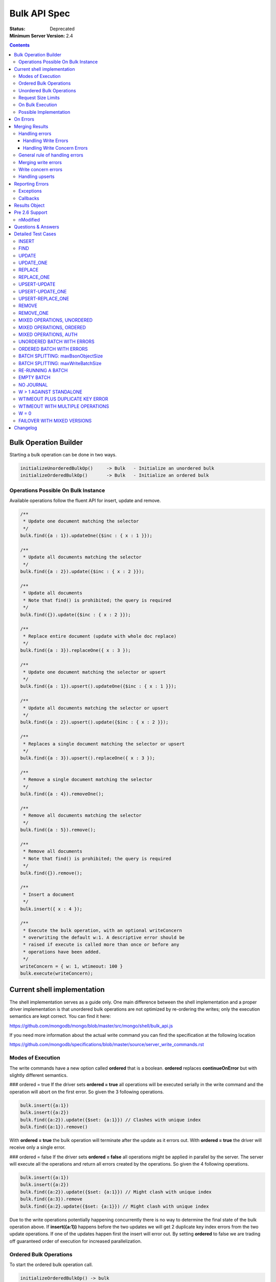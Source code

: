 =============
Bulk API Spec
=============

:Status: Deprecated
:Minimum Server Version: 2.4

.. contents::

Bulk Operation Builder
======================

Starting a bulk operation can be done in two ways.

.. code:: javascript

    initializeUnorderedBulkOp()     -> Bulk   - Initialize an unordered bulk
    initializeOrderedBulkOp()       -> Bulk   - Initialize an ordered bulk

Operations Possible On Bulk Instance
------------------------------------
Available operations follow the fluent API for insert, update and
remove.

.. code:: javascript

    /**
     * Update one document matching the selector
     */
    bulk.find({a : 1}).updateOne({$inc : { x : 1 }});

    /**
     * Update all documents matching the selector
     */
    bulk.find({a : 2}).update({$inc : { x : 2 }});

    /**
     * Update all documents
     * Note that find() is prohibited; the query is required
     */
    bulk.find({}).update({$inc : { x : 2 }});

    /**
     * Replace entire document (update with whole doc replace)
     */
    bulk.find({a : 3}).replaceOne({ x : 3 });

    /**
     * Update one document matching the selector or upsert
     */
    bulk.find({a : 1}).upsert().updateOne({$inc : { x : 1 }});

    /**
     * Update all documents matching the selector or upsert
     */
    bulk.find({a : 2}).upsert().update({$inc : { x : 2 }});

    /**
     * Replaces a single document matching the selector or upsert
     */
    bulk.find({a : 3}).upsert().replaceOne({ x : 3 });

    /**
     * Remove a single document matching the selector
     */
    bulk.find({a : 4}).removeOne();

    /**
     * Remove all documents matching the selector
     */
    bulk.find({a : 5}).remove();

    /**
     * Remove all documents
     * Note that find() is prohibited; the query is required
     */
    bulk.find({}).remove();

    /**
     * Insert a document
     */
    bulk.insert({ x : 4 });

    /**
     * Execute the bulk operation, with an optional writeConcern
     * overwriting the default w:1. A descriptive error should be
     * raised if execute is called more than once or before any
     * operations have been added.
     */
    writeConcern = { w: 1, wtimeout: 100 }
    bulk.execute(writeConcern);

Current shell implementation
============================
The shell implementation serves as a guide only. One main difference between the shell implementation and a proper driver implementation 
is that unordered bulk operations are not optimized by re-ordering the writes; only the execution semantics are kept correct. 
You can find it here:

https://github.com/mongodb/mongo/blob/master/src/mongo/shell/bulk_api.js

If you need more information about the actual write command you can find the specification at the following location

https://github.com/mongodb/specifications/blob/master/source/server_write_commands.rst

Modes of Execution
------------------
The write commands have a new option called **ordered** that is a boolean. **ordered** replaces **continueOnError** but with slightly different semantics.

### ordered = true
If the driver sets **ordered = true** all operations will be executed serially in the write command and the operation will abort on the first error. So given the 3 following operations.

.. code:: javascript

    bulk.insert({a:1})
    bulk.insert({a:2})
    bulk.find({a:2}).update({$set: {a:1}}) // Clashes with unique index
    bulk.find({a:1}).remove()

With **ordered = true** the bulk operation will terminate after the update as it errors out. With **ordered = true** the driver will receive only a single error.

### ordered = false
If the driver sets **ordered = false** all operations might be applied in parallel by the server. The server will execute all the operations and return all errors created by the operations. So given the 4 following operations.

.. code:: javascript

    bulk.insert({a:1})
    bulk.insert({a:2})
    bulk.find({a:2}).update({$set: {a:1}}) // Might clash with unique index
    bulk.find({a:3}).remove
    bulk.find({a:2}.update({$set: {a:1}}) // Might clash with unique index

Due to the write operations potentially happening concurrently there is no way to determine the final state of the bulk operation above. If **insert({a:1})** happens before the two updates we will get 2 duplicate key index errors from the two update operations. If one of the updates happen first the insert will error out. By setting **ordered** to false we are trading off guaranteed order of execution for increased parallelization.

Ordered Bulk Operations
-----------------------

To start the ordered bulk operation call.

.. code:: javascript

    initializeOrderedBulkOp() -> bulk

The ordered bulk operation guarantees the order of writes for a mixed set of operations. This means the driver needs to ensure that all operations are performed in the order they were added.

Consider the following set of operations:

.. code:: javascript

    var bulk = db.c.initializeOrderedBulkOp()
    bulk.insert({a : 1})
    bulk.insert({a : 2})
    bulk.insert({a : 3})
    bulk.find({a : 2}).upsert().updateOne({$set : { a : 4 }});
    bulk.find({a : 1}).removeOne();
    bulk.insert({a : 5})
    bulk.execute({w : 1})

This will generate the following sequence of writes to the server.

1. Insert write command
2. Update write command
3. Remove write command
4. Insert write command

One thing to note is that if a write command goes over the maximum number of documents or maxBSONMessageSize for an individual write command it needs to be split into multiple as for unordered bulks.

.. NOTE::
  **ContinueOnError** Ordered operations are synonymous with
  continueOnError = false. There is no way to specify a different
  value for continueOnError.

Unordered Bulk Operations
-------------------------

To start the unordered bulk operation call:

.. code:: javascript

    initializeUnorderedBulkOp() -> bulk

The unordered bulk operation does not guarantee order of execution of any added write operations. If you have the following code.

.. code:: javascript

    var bulk = db.c.initializeUnorderedBulkOp()
    bulk.insert({_id : 1})
    bulk.find({_id : 2}).updateOne({$inc : { x : 1 }});
    bulk.find({_id : 3}).removeOne();
    bulk.insert({_id : 4})
    bulk.find({_id : 5}).updateOne({$inc : { x : 1 }});
    bulk.find({_id : 6}).removeOne();
    bulk.execute({w:1})

Internally the driver will execute 3 write commands. One each for the inserts, updates and removes. It's important to note that the write commands could be executed in any order.

.. NOTE::
  **ContinueOnError** Unordered operations are synonymous with
  continueOnError = true. There is no way to specify a different
  value for continueOnError.


Request Size Limits
-------------------

Supporting unlimited batch sizes poses two problems - the BSONObj internal size limit is 16 MiB + small overhead (for commands), and a small write operation may have a much larger response.  In order to ensure a batch can be correctly processed, two limits must be respected.

Both of these limits can be found using hello or legacy hello:

* ``maxBsonObjectSize`` : currently 16 MiB, this is the maximum size of writes (excepting command overhead)
  that should be sent to the server.  Documents to be inserted, query documents for updates and 
  deletes, and update expression documents must be <= this size.

  Batches containing more than one insert, update, or delete must be less than ``maxBsonObjectSize``.
  Note that this means a single-item batch can exceed ``maxBsonObjectSize``.  The additional overhead of
  the command itself is guaranteed not to trigger an error from the server, except in the case of 
  `SERVER-12305 <https://jira.mongodb.org/browse/SERVER-12305>`_.

* ``maxWriteBatchSize`` : currently 100,000 (as of MongoDB 3.6 via `SERVER-13061 <https://jira.mongodb.org/browse/SERVER-13061>), this is the maximum number of inserts, updates, or deletes that 
  can be included in a write batch.  If more than this number of writes are included, the server cannot
  guarantee space in the response document to reply to the batch. 

If the batch is too large in size or bytes, the command may fail. The bulk API should ensure that this does not happen by splitting a batch into multiple batches of the same type if any of the limits are hit.


On Bulk Execution
-----------------

A descriptive error should be raised if ``execute`` is called more than once.

A descriptive error should be raise if ``execute`` is called before any operations have been added.


Possible Implementation
-----------------------

One possible solution for serialization of bulk operations is to serialize some preamble and then to incrementally serialize and append each document to the collected message. The command wrapper has the array argument last so that the programmer can append to it. As you incrementally serialize, first check the collected size plus the incremental size.

If it is less than maxBsonObjectSize (incorporate additional headroom for your implementation), you can safely append and the message will be accepted by the server. If it exceeds maxBsonObjectSize, you should "finish" (without appending, updating the BSON array and document sizes) and execute the collected message. A new write command message will be serialized.

The un-appended incremental serialization from before will be appended on the new message. Continue incremental serialization, appending, and execution as above until the bulk operation is completed. Your implementation may need additional headroom for whatever is not already in the preamble, e.g., write concern, finish bytes, etc.

There are two maximum write command sizes a driver needs to take into account. The first one is **maxBsonObjectSize** that defines the maximum size of a single write command. The current tolerance is **maxBsonObjectSize** + 16K. If the driver sends a message that overflows this tolerance the server will respond with an error. 

The second value is the **maxWriteBatchSize** value which specifies the maximum number of operations allowed in a single write command. In 2.6 this is currently set to **1000** operations. If the driver sends a write command with more than **maxWriteBatchSize** operations in it, the server will error out.

To avoid these errors the driver needs to split write commands if they overflow the two cases into one or more new write commands.

On Errors
=========

It's important to understand the way the processing of commands happens on the server to understand the possible error scenarios. Let's look at the processing pipeline.

Validate BSON/Auth -> Write Operations -> Apply Write Concern

The first step will abort the operation completely with no changes applied to Mongo. An error at this stage will be top level an will mean no attempt was made to process the command. This also uniquely sets **ok** to **0**.

.. code:: javascript

  {
    "ok" : 0,
    "code" : 13,
    "errmsg": "Authentication error"
  }

If the first step passes with no errors there might be a command level error such as a duplicate key error. This is a write error and will return an error results containing the **writeErrors** field.

.. code:: javascript

  {
    "ok" : 1,
    "n" : 0,
    "writeErrors" : [
      {
        "index" : 0,
        "code" : 11000,
        "errmsg" : "DuplicateKey insertDocument :: caused by :: 11000 E11000 duplicate key error index: test.test.$a_1  dup key: { : 1 }"
      }
    ],
  }

In the case of an **ordered** bulk operation you'll only ever get a single write error as the execution of the command will stop at the first error. In an **unordered** bulk operation you might have more than one.

The last step of applying the write concern can also cause an error. Given a write concern **{w:5, wtimeout:1000}** where there is only 3 servers in the replicaset, the write concern can never be fulfilled and will return an error. An example server response might be:

.. code:: javascript

  {
    "ok" : 1,
    "n" : 1,
    "writeConcernError" : {
      "code" : 64,
      "errmsg" : "...."
    }
  }

Notice how write concern is just a single error for the whole command. Getting a writeConcernError does not mean the items were not applied, it means the write concern could not be fulfilled. In the example above **n** is still **1**.

It's fair to consider the server response field **writeErrors** to be hard errors while **writeConcernError** is a soft error.

Merging Results
===============

Handling errors
---------------
Handling the merging of errors is most easily expressed with some examples.

Handling Write Errors
~~~~~~~~~~~~~~~~~~~~~

Consider the following following bulk write operation:

.. code:: javascript

  collection.ensureIndex({a:1}, {unique:true})
  var bulk = collection.initializeOrderedBulkOp()
  bulk.insert({a:1})
  bulk.insert({a:2})
  bulk.find({a:2}).upsert().update({$set:{a:1}})
  bulk.insert({a:3})
  bulk.execute()

This operation will only execute the three first operations (the first two inserts and an upsert)
before stopping due to a duplicate key error. The merged result would look something like this:

.. code:: javascript

  {
    "nInserted" : 2,
    "nUpserted" : 0,
    "nMatched" : 0,
    "nModified" : 0,
    "nRemoved" : 1,
    "upserted" : [ ]
    "writeErrors" : [
      {
        "index" : 2,
        "code" : 11000,
        "errmsg" : "DuplicateKey insertDocument :: caused by :: 11000 E11000 duplicate key error index: test.test.$a_1  dup key: { : 1 }"
      }
    ]
    "writeConcernErrors": []
  }

In this situation the client should throw a single error and stop processing.

Handling Write Concern Errors
~~~~~~~~~~~~~~~~~~~~~~~~~~~~~

Write concern is applied after the server side execution of the write operations.

This means that replication failure or other forms of writeConcernErrors should not affect the execution of the batch
but simply serve as an indication that the write concern has not been met.

If there is no write concern error the bulk result's "writeConcernErrors" array is empty.

When the bulk operation is implemented using legacy opcodes, no server error
code is available. The server's getlasterror response is like:

.. code:: javascript

  {
    "ok" : 1,
    "wtimeout": true,
    "err": "timeout"
  }

In this case the driver must construct a writeConcernErrors array containing one error document with code 64,
and the "err" field from the getlasterror response as the errmsg.

An example with "w: 5" and fewer than 5 replicas:

.. code:: javascript

  var bulk = collection.initializeOrderedBulkOp()
  bulk.insert({a:1})
  bulk.execute({w:5, wtimeout:1})

The expected result from these operations are.

.. code:: javascript

  {
    "nInserted" : 1,
    "nUpserted" : 0,
    "nMatched" : 0,
    "nModified" : 0,
    "nRemoved" : 0,
    "upserted" : [ ]
    "writeErrors" : [ ],
    "writeConcernErrors": [{
      "code": 64,
      "waiting for replication timed out",
    }]
  }

.. note:: The example output is from MongoDB 2.6. In MongoDB 2.4 the driver supplies the error code 64, and the error message is "timeout". Starting in MongoDB 3.0, the writeConcernError code is 100 and the message is "Not enough data-bearing nodes".

General rule of handling errors
-------------------------------

1. A top level error means the whole command failed and should cause a command failure error.
2. For unordered bulk operations all write Errors should be rewritten and merged together.
3. For ordered bulk operations the returned write Error should be rewritten and returned.
4. Write Concern errors should not halt the processing of **ordered** bulk operations.

Merging write errors
--------------------

A bulk operation might involve multiple write commands.  Each write command could potentially return write errors and/or a write concern error. Each error in the **writeErrors** array contains an index pointing to the original document position in the write command document that caused it.

Consider the following bulk operation

.. code:: javascript

    collection.ensureIndex({a:1}, {unique:true})
    var bulk = db.c.initializeOrderedBulkOp()
    bulk.insert({a:1})
    bulk.insert({a:2})
    bulk.find({a:2}).updateOne({$set : { a : 1 }});
    bulk.find({a:4}).removeOne();
    bulk.execute({w:1})

The operation

.. code:: javascript

    bulk.find({a:2}).updateOne({$set : { a : 1 }});

causes an error

.. code:: javascript

  {
    "ok" : 1,
    "nModified" : 0,
    "n" : 0,
    "writeErrors" : [
      {
        "index" : 0,
        "code" : 11000,
        "errmsg" : "DuplicateKey insertDocument :: caused by :: 11000 E11000 duplicate key error index: test.test.$a_1  dup key: { : 1 }"
      }
    ]
  }

In the returned result, the **index** variable of the error points to document **0** from the update where it failed during execution. However in the original chain of operations the **update** operation is the third (**index 2**). To correctly correlate the errors to the user-provided order we need to rewrite the error to point to the correct index so the user can identify what document caused the error. So in this the error aspect of the final result will look like.

.. code:: javascript

  {
    "ok" : 1,
    "nModified" : 0,
    "n" : 2,
    "writeErrors" : [
      {
        "index" : 2,
        "code" : 11000,
        "errmsg" : "DuplicateKey insertDocument :: caused by :: 11000 E11000 duplicate key error index: test.test.$a_1  dup key: { : 1 }"
      }
    ]
  }

Notice the **index: 2** correctly pointing to the original document.

To correctly handle the merging the driver needs to keep track of the original indexes and how they map to the errors returned by the write commands. There might be a need to keep an index in memory to be able to correctly handle the mapping.

Write concern errors
--------------------

Each writeConcernError document received from a server operation (either a write command or legacy write) is appended to the bulk result's "writeConcernErrors" array:

.. code:: javascript

    var bulk = db.c.initializeOrderedBulkOp()
    bulk.insert({a:1})
    bulk.insert({a:2})
    bulk.find({a:1}).remove()
    bulk.execute({w:5, wtimeout:100})

The outcome on MongoDB 2.6 with fewer than 5 replicas is similar to:

.. code:: javascript

  {
    "nInserted" : 2,
    "nUpserted" : 0,
    "nMatched" : 0,
    "nModified" : 0,
    "nRemoved" : 1,
    "upserted" : [ ]
    "writeErrors" : [ ],
    "writeConcernErrors": [{
      "code": 64,
      "waiting for replication timed out",
    }, {
      "code": 64,
      "waiting for replication timed out",
    }]
  }

If there is no write concern error the bulk result's "writeConcernErrors" array is empty.

.. note:: Previous versions of this spec were ambiguous about reporting writeConcernErrors. Some clients include a singular field "writeConcernError" in bulk results; the singular form is now deprecated and an array called "writeConcernErrors" is required.

Handling upserts
----------------

When performing updates with upsert true the write command might return an upserted field. If it's a single document update command that causes an upsert it will look like.

.. code:: javascript
    
    {
        ok: 1
      , nModified: 0
      , n: 1      
      , upserted: {index:0, _id:ObjectId(".....")}
    }

On the other hand if we are upserting a series of documents the **upserted**  field will contain an array of the results. Given an update command that causes 2 upserts the result will look like.

.. code:: javascript

    {
        ok: 1
      , nModified: 0
      , n: 2
      , upserted: [
          {index:0, _id:ObjectId(".....")}
        , {index:1, _id:ObjectId(".....")}
      ]
    }

As in the case of errors the driver needs to rewrite the indexes for the upserted values to merge the results together into the final result so they reflect the initial order of the updates in the user specified batch.

Reporting Errors
================

Exceptions
----------

Depending on the language and platform there are different semantics on how to raise errors. For languages that usually raise exceptions it's recommended that an exception be raised when an ordered bulk operation fails.

Given the following scenario

.. code:: javascript

  collection.ensureIndex({a:1}, {unique:true})
  var bulk = collection.initializeOrderedBulkOp()
  bulk.insert({a:1})
  bulk.insert({a:1})
  bulk.execute({w:5, wtimeout:1})

In languages where the rule is to report errors by throwing an exception the duplicate insert should cause an exception to be raised when execute is called.

In the case of an unordered bulk operation the exception should be raised after the bulk has finished executing. It's important to differentiate between a **write** error and **write concern** error if exceptions are used to differentiate between the **hard** error of a write error and the **soft** error caused by a write concern error.

Callbacks
---------

Callback based languages or platform should return a results object containing the aggregated state of the bulk operations. Some platforms like Node.js supports callbacks with the format **function(err, object)**. In this case the result object should be returned as the err field if it contains any errors, only returning in the object field if no write or write concern errors happened.

Results Object
==============

The shell and **Node.js** implements the result as a custom object wrapping the results. This is to simplify the access to the internal state of the merged results. It serves mostly as an example as different languages might implement the results differently depending on their chosen error mechanism. F.ex it might make sense to throw an exception if the command fails at the authentication stage versus a duplicate key error on one of the operations in a bulk operation.

It keeps track of several aggregated values

========= =============================================================
field     description
========= =============================================================
nInserted Number of inserted documents
nUpserted Number of upserted documents
nMatched  Number of documents matched for update
nModified Number of documents actually changed by update
nRemoved  Number of documents removed
========= =============================================================

nMatched is equivalent to the "n" field in the getLastError response after a legacy update. nModified is quite different from "n". nModified is incremented only when an update operation actually changes a document.

For example, if a document has `x: 1` and we update it with `{$set: {x: 1}}`, nModified is not incremented for that document.

The WriteError's are wrapped in their own wrapper that also contains the operation that caused the error to happen. Similarly the WriteConcernError is a simple wrapper around the result to ensure it's read only.

A client may optionally provide a method to merge writeConcernErrors into one, analogous to how mongos does.

.. code:: javascript

  var WRITE_CONCERN_ERROR = 64;

  /**
   * Wraps the error
   */
  var WriteError = function(err) {
    if(!(this instanceof WriteError)) return new WriteError(err);

    // Define properties
    defineReadOnlyProperty(this, "code", err.code);
    defineReadOnlyProperty(this, "index", err.index);
    defineReadOnlyProperty(this, "errmsg", err.errmsg);

    //
    // Define access methods
    this.getOperation = function() {
      return err.op;
    }
  }

  /**
   * Wraps a write concern error
   */
  var WriteConcernError = function(err) {
    if(!(this instanceof WriteConcernError)) return new WriteConcernError(err);

    // Define properties
    defineReadOnlyProperty(this, "code", err.code);
    defineReadOnlyProperty(this, "errmsg", err.errmsg);
  }

  /**
   * Wraps the result for the commands
   */
  var BulkWriteResult = function(bulkResult) {
    // Define properties
    defineReadOnlyProperty(this, "ok", bulkResult.ok);
    defineReadOnlyProperty(this, "nInserted", bulkResult.nInserted);
    defineReadOnlyProperty(this, "nUpserted", bulkResult.nUpserted);
    defineReadOnlyProperty(this, "nMatched", bulkResult.nMatched);
    defineReadOnlyProperty(this, "nModified", bulkResult.nModified);
    defineReadOnlyProperty(this, "nRemoved", bulkResult.nRemoved);

    //
    // Define access methods
    this.getUpsertedIds = function() {
      return bulkResult.upserted;
    }

    this.getUpsertedIdAt = function(index) {
      return bulkResult.upserted[index];
    }

    this.getRawResponse = function() {
      return bulkResult;
    }

    this.hasWriteErrors = function() {
      return bulkResult.writeErrors.length > 0;
    }

    this.getWriteErrorCount = function() {
      return bulkResult.writeErrors.length;
    }

    this.getWriteErrorAt = function(index) {
      if(index < bulkResult.writeErrors.length) {
        return bulkResult.writeErrors[index];
      }
      return null;
    }

    this.hasWriteConcernError = function() {
      return bulkResult.writeConcernErrors.length > 0;
    }

    //
    // Determine if we have any errors
    this.hasErrors = function() {
      return this.hasWriteErrors() || this.hasWriteConcernError();
    }

    //
    // Get all errors
    this.getWriteErrors = function() {
      return bulkResult.writeErrors;
    }

    this.getWriteConcernError = function() {
      if(bulkResult.writeConcernErrors.length == 0) {
        return null;
      } else if(bulkResult.writeConcernErrors.length == 1) {
        // Return the error
        bulkResult.writeConcernErrors[0];
      } else {

        // Combine the errors
        var errmsg = "";
        for(var i = 0; i < bulkResult.writeConcernErrors.length; i++) {
          var err = bulkResult.writeConcernErrors[i];
          if (i != 0) {
            errmsg = errmsg + " and ";
          }

          errmsg = errmsg + '"' + err.errmsg + '"';
        }

        return new WriteConcernError({ errmsg : errmsg, code : WRITE_CONCERN_ERROR });
      }
    }

    this.isOK = function() {
      return bulkResult.ok == 1;
    }
  }

Pre 2.6 Support
===============

The batch API is required to work with pre **2.6**. This means detecting in the driver if the server supports the new write commands and downgrading to existing **OP_INSERT/OP_UPDATE/OP_REMOVE** if it does not.

Legacy servers don't report nModified for updates, and it is impossible for the driver to simulate it: nModified must be equal to the number of documents that are actually different after an update, but legacy servers only report the number of documents matched. The driver must therefore set the result's nModified field to null, or omit the field, when it executes a bulk operation against a legacy server. In static languages where nModified is an integer-type property on bulk results, an exception must be thrown if a user accesses the nModified property after executing a bulk operation on a legacy server.

One important aspect to keep in mind is that the existing **bulk** insert operation cannot be used as you need to retrieve the **getLastError** results for each individual operation. Thus the driver must execute inserts one by one.

Another important aspect to keep in mind is that a replication error can be signaled several ways by the **getLastError** result. The following error codes for the field code are an indicator of a replication error.

========= =============================================================
Code      Description
========= =============================================================
50        Operation exceeded time limit.
13475     Operation exceeded time limit.
16986     Operation exceeded time limit.
16712     Operation exceeded time limit.
========= =============================================================

Thee are also some some errors only detectable by inspecting the **errmsg** field.

====================  =============================================================
ErrMsg                Description
====================  =============================================================
exceeded time limit   Operation exceeded time limit.
execution terminated  Operation exceeded time limit.
====================  =============================================================

If an error does not return a code the driver can set the returned value to **8** (unknown error).  A BSON serializing error should be marked with **22** (illegal BSON).

There are some codes that don't match up between the **2.6** and existing servers. The suggestion is to not attempt to rewrite these errors as it will make the code very brittle. Some slight differences in error codes
and error messages between the write commands and the legacy operations are acceptable.

nModified
---------

The 2.6 server includes "nModified" in its response to an "update" command. The server increments nModified only when an "update" command has actually changed a document.
For example, if a document already has `x: 1` and you update it with `{$set: {x: 1}}`,
nModified is not incremented.
nModified is impossible to simulate with OP_UPDATE, which returns only "n",
the number of matched documents.

**Legacy writes**: The result of a bulk operation that uses legacy opcodes must set
nModified to NULL, or omit the field.
If your language is constrained such that you must include the field,
then user code should get an exception when accessing the field if you're talking to a legacy server.

**Mixed-version sharded cluster**:
When a client executes an "update" command on a 2.6 mongos,
and mongos executes it against some 2.4 mongods,
mongos omits nModified from the response, or sets nModified to NULL.
(We don't yet know which: `SERVER-13001`_)
If the client does a series of "update" commands within the same bulk operation against the same mongos,
some responses could include nModified and some won't,
depending on which mongods the mongos sent the operation to.
The driver algorithm for merging results, when using write commands, in pseudocode:

.. code:: javascript

    full_result = {
        "writeErrors": [],
        "writeConcernErrors": [],
        "nInserted": 0,
        "nUpserted": 0,
        "nMatched": 0,
        "nModified": 0,
        "nRemoved": 0,
        "upserted": [],
    }

::

    for each server response in all bulk operations' responses:
        if the operation is an update:
            if the response has a non-NULL nModified:
                if full_result has a non-NULL nModified:
                    full_result['nModified'] += response['nModified']
            else:
                # If any call does not return nModified we can't report
                # a valid final count so omit the field completely.
                remove nModified from full_result, or set to NULL

.. _SERVER-13001: https://jira.mongodb.org/browse/SERVER-13001

Questions & Answers
===================
**Question:** I'm writing my own driver should I support legacy downgrading.
**Answer:** Legacy downgrading is explained to help people support pre 2.6 servers but is not mandated for anything but the official drivers.

**Answer:** Changes where made to GLE in 2.6 that makes the error reporting more consistent. Downgrading will only correctly work against 2.4.X or earlier.

**Question:** My downgrading code breaks with 2.6

**Answer:** Changes where made to GLE in 2.6 that makes the error reporting more consistent. Downgrading will only correctly work against 2.4.X or earlier.

**Question:** Will there be any way for a user to set the number of wire operations a bulk operation will take (for debugging purposes).

**Answer:** No.

**Question:** Will there be support for .explain() with the bulk
interface?

**Answer:** Not for 2.6. It may be added with a later release along with
server support for mixed operations in a single bulk command

**Question:** The definition for unordered introduces indeterminism to the operation.
For example, what is the state of the collection after:

.. code:: javascript

    var bulk = db.c.initializeBulkOp()
    bulk.insert({_id : 1, x : 1})
    bulk.find({_id : 1}).updateOne({$inc : { x : 1 }});
    bulk.find({_id : 1}).removeOne();
    bulk.execute({w:1})

You could end up with either {_id : 1, x : 1}, {_id : 1, x : 2}, or no document at all,
depending on the order that the operations are performed in.

**Answer:** This is by design and definition. If the order matters then don't use an unordered bulk operation. No order will be defined or respected in an unordered operation.

**Question:** What should the driver do when an **ordered** bulk command is split into multiple write commands and an error happens?

**Answer:** If it's an **ordered** bulk command that is split into multiple write commands the driver should not send any remaining write commands after encountering the first error.

**Question:** What should the driver do when an **unordered** bulk command is split into multiple write commands and an error happens?

**Answer:** It's important to note that if the command is an **unordered** bulk command and it's split into multiple write command it should continue processing all the write commands even if there are errors.

**Question:** Does the driver need to merge errors from split write commands?

**Answer:** Yes

**Question:** Is find() with no argument allowed?

**Answer:** No, a selector is required for find() in the Bulk API.

**Question:** Is find({}) with an empty selector allowed?

**Answer:** Yes, updating or removing all documents using find({}) is allowed.

**Question:** My unordered bulk operation got split into multiple batches that all reported a write concern error. Should I report all of the write concern errors ?

**Answer:** Yes, combined into an array called "writeConcernErrors".

Detailed Test Cases
===================

These Test cases in this section serve the purpose of helping you validate the correctness of your **Bulk API** implementation.

INSERT
------

Test Case 1:
    Dynamic languages: raise error if wrong arg type
        initializeUnorderedBulkOp().insert('foo') throws a reasonable error
        
        initializeUnorderedBulkOp().insert([{}, {}]) throws a reasonable error: we can’t do a bulk insert with an array
        
        Same for initializeOrderedBulkOp().

Test Case 2:
    Insert not allowed with find({}):
        initializeUnorderedBulkOp().find({}).insert({}) is a type error.
        
        Same for initializeOrderedBulkOp().    

Test Case 3: *Removed*

Test Case 4:
    Inserting a document succeeds and returns 'nInserted’ of 1:
        Empty collection.

        .. code:: javascript

            batch = initializeUnorderedBulkOp()
            batch.insert({_id: 1})
            batch.execute() == {
                "writeErrors" : [ ],
                "writeConcernErrors" : [ ],
                "nInserted" : 1,
                "nUpserted" : 0,
                "nMatched" : 0,
                "nModified" : 0,
                "nRemoved" : 0,
                "upserted" : [ ]
            }

        Collection contains only {_id: 1}.
        
        Same for initializeOrderedBulkOp().

Test Case 5:
    The driver generates _id client-side for inserted documents:
        Empty collection.

        .. code:: javascript

            batch = initializeUnorderedBulkOp()
            batch.insert({})
            batch.execute() == {
                "writeErrors" : [ ],
                "writeConcernErrors" : [ ],
                "nInserted" : 1,
                "nUpserted" : 0,
                "nMatched" : 0,
                "nModified" : 0,
                "nRemoved" : 0,
                "upserted" : [ ]
            }

            _id = collection.findOne()._id
            // pid = bytes 7 and 8 (counting from zero) of _id, as big-endian unsigned short
            pid == my PID

        Alternatively, just watch the server log or mongosniff and manually verify the _id was sent to the server.

        Same for initializeOrderedBulkOp().

Test Case 6:
    Insert doesn’t accept an array of documents:
        initializeUnorderedBulkOp().insert([{}, {}]) throws

        Same for initializeOrderedBulkOp().  

FIND
----

Test Case 1:
    Dynamic languages: find() with no args is prohibited:
        .. code:: javascript

            batch = initializeUnorderedBulkOp()
            batch.find() raises error immediately

        Same for initializeOrderedBulkOp().

UPDATE
------

Test Case 1:
    Dynamic languages: raise error if wrong arg type
        .. code:: javascript

            initializeUnorderedBulkOp().find({}).update('foo') throws a reasonable error

        Same for initializeOrderedBulkOp().

Test Case 2:
    Dynamic languages: Update requires find() first:
        .. code:: javascript

            initializeUnorderedBulkOp().update({$set: {x: 1}}) is a type error

        Same for initializeOrderedBulkOp().

Test Case 3:
    Key validation, all top-level keys must be $-operators:
        These throw errors, even without calling execute():

        .. code:: javascript

            initializeUnorderedBulkOp().find({}).update({key: 1})
            initializeUnorderedBulkOp().find({}).update({key: 1, $key: 1})

        Same for initializeOrderedBulkOp().

Test Case 4:
    update() updates all matching documents, and reports nMatched correctly:
        Collection has {key: 1}, {key: 2}.

        .. code:: javascript

            batch = initializeUnorderedBulkOp()
            batch.find({}).update({$set: {x: 3}})
            batch.execute() == {
                "writeErrors" : [ ],
                "writeConcernErrors" : [ ],
                "nInserted" : 0,
                "nUpserted" : 0,
                "nMatched" : 2,
                "nModified" : 2,
                "nRemoved" : 0,
                "upserted" : [ ]
            }

        nModified is NULL or omitted if legacy server.
        
        Collection has:
            .. code:: javascript

                {key: 1, x: 3}
                {key: 2, x: 3}

        Same for initializeOrderedBulkOp().

Test Case 5:
    update() only affects documents that match the preceding find():
        Collection has {key: 1}, {key: 2}.

        .. code:: javascript

            batch = initializeUnorderedBulkOp()
            batch.find({key: 1}).update({$set: {x: 1}})
            batch.find({key: 2}).update({$set: {x: 2}})
            batch.execute() == {
                "writeErrors" : [ ],
                "writeConcernErrors" : [ ],
                "nInserted" : 0,
                "nUpserted" : 0,
                "nMatched" : 2,
                "nModified" : 2,
                "nRemoved" : 0,
                "upserted" : [ ]
            }

        nModified is NULL or omitted if legacy server.

        Collection has:
            .. code:: javascript

                {key: 1, x: 1}
                {key: 2, x: 2}

UPDATE_ONE
----------

Test Case 1:
    Dynamic languages: raise error if wrong arg type
        initializeUnorderedBulkOp().find({}).updateOne('foo') throws a reasonable error

        Same for initializeOrderedBulkOp().

Test Case 2:
    Dynamic languages: Update requires find() first:
        initializeUnorderedBulkOp().updateOne({$set: {x: 1}}) is a type error

        Same for initializeOrderedBulkOp().

Test Case 3:
    Key validation:
        These throw errors; all top-level keys must be $-operators:

        .. code:: javascript

            initializeUnorderedBulkOp().find({}).updateOne({key: 1})
            initializeUnorderedBulkOp().find({}).updateOne({key: 1, $key: 1})

        Same for initializeOrderedBulkOp().

Test Case 4:
    Basic:
        Collection has {key: 1}, {key: 2}.

        .. code:: javascript

            batch = initializeUnorderedBulkOp()
            batch.find({}).updateOne({}, {$set: {key: 3}})
            batch.execute() == {
                "writeErrors" : [ ],
                "writeConcernErrors" : [ ],
                "nInserted" : 0,
                "nUpserted" : 0,
                "nMatched" : 1,
                "nModified" : 1,
                "nRemoved" : 0,
                "upserted" : [ ]
            }

        nModified is NULL or omitted if legacy server.

        .. code:: javascript

            collection.find({key: 3}).count() == 1.

        Same for initializeOrderedBulkOp().

REPLACE
-------

Test Case 1:
    Dynamic languages: There is no replace.
        initializeUnorderedBulkOp().find({}).replace() is a type error

        Same for initializeOrderedBulkOp().

REPLACE_ONE
-----------

Test Case 1:
    Dynamic languages: raise error if wrong arg type
        initializeUnorderedBulkOp().find({}).replaceOne('foo') throws a reasonable error

        Same for initializeOrderedBulkOp().

Test Case 2:
    Dynamic languages: replaceOne requires find() first:
        initializeUnorderedBulkOp().replaceOne({key: 1}) is a type error

        Same for initializeOrderedBulkOp().

Test Case 3:
    Key validation:
        These throw errors; no top-level keys can be $-operators:

        .. code:: javascript

            initializeUnorderedBulkOp().find({}).replaceOne({$key: 1})
            initializeUnorderedBulkOp().find({}).replaceOne({$key: 1, key: 1})

        Same for initializeOrderedBulkOp().

Test Case 4:
    If find() matches multiple documents, replaceOne() replaces exactly one of them:
        Collection has {key: 1}, {key: 1}.

        .. code:: javascript

            batch = initializeUnorderedBulkOp()
            batch.find({key: 1}).replaceOne({key: 3})
            batch.execute() == {
                "writeErrors" : [ ],
                "writeConcernErrors" : [ ],
                "nInserted" : 0,
                "nUpserted" : 0,
                "nMatched" : 1,
                "nModified" : 1,
                "nRemoved" : 0,
                "upserted" : [ ]
            }

        nModified is NULL or omitted if legacy server.

        .. code:: javascript
    
            collection.distinct('key') == [1, 3].

        Same for initializeOrderedBulkOp().

UPSERT-UPDATE
-------------

Test Case 1:
    upsert() requires find() first:
        initializeOrderedBulkOp().upsert() is a type error

        upsert().update() upserts a document, and doesn’t affect non-upsert updates in the same bulk operation. 'nUpserted’ is set:

        Empty collection.

        .. code:: javascript

            batch = initializeUnorderedBulkOp()
            batch.find({key: 1}).update({$set: {x: 1}})  // not an upsert
            batch.find({key: 2}).upsert().update({$set: {x: 2}})
            batch.execute() == {
                "writeErrors" : [ ],
                "writeConcernErrors" : [ ],
                "nInserted" : 0,
                "nUpserted" : 1,
                "nMatched" : 0,
                "nModified" : 0,
                "nRemoved" : 0,
                "upserted" : [{ "index" : 1, "_id" : ObjectId(...)}]
            }

        nModified is NULL or omitted if legacy server.
        
        collection has only {_id: ObjectId(...), key: 2, x: 2}.

        Repeat the whole batch. Now nMatched == 1, nUpserted == 0.

        Same for initializeOrderedBulkOp().

Test Case 2:
    upsert().update() updates all matching documents:
        Collection starts with {key: 1}, {key: 1}.

        .. code:: javascript

            batch = initializeUnorderedBulkOp()
            batch.find({key: 1}).upsert().update({$set: {x: 1}})
            batch.execute() == {
                "writeErrors" : [ ],
                "writeConcernErrors" : [ ],
                "nInserted" : 0,
                "nUpserted" : 0,
                "nMatched" : 2,
                "nModified" : 2,
                "nRemoved" : 0,
                "upserted" : [ ]
            }

        nModified is NULL or omitted if legacy server.
        
        collection has only {key: 1, x: 1}, {key: 1, x: 1}.

        Same for initializeOrderedBulkOp().

        We can upsert() a 16 MiB document—the driver can make a command document slightly larger than the max document size.

        Empty collection.
        
        .. code:: javascript

            var bigstring = "string of length 16 MiB - 30 bytes"
            batch = initializeUnorderedBulkOp()
            batch.find({key: 1}).upsert().update({$set: {x: bigstring}})
            batch.execute() succeeds.

        Same for initializeOrderedBulkOp().

UPSERT-UPDATE_ONE
-----------------

Test Case 1:
    upsert().updateOne() upserts a document, and doesn’t affect non-upsert updateOnes in the same bulk operation. 'nUpserted’ is set:
        Empty collection.

        .. code:: javascript

            batch = initializeUnorderedBulkOp()
            batch.find({key: 1}).updateOne({$set: {x: 1}})  // not an upsert
            batch.find({key: 2}).upsert().updateOne({$set: {x: 2}})
            batch.execute() == {
                "writeErrors" : [ ],
                "writeConcernErrors" : [ ],
                "nInserted" : 0,
                "nUpserted" : 1,
                "nMatched" : 0,
                "nModified" : 0,
                "nRemoved" : 0,
                "upserted" : [{ "index" : 1, "_id" : ObjectId(...)} ]
            }

        nModified is NULL or omitted if legacy server.

        collection contains only {key: 2, x: 2}.

        Same for initializeOrderedBulkOp().

Test Case 2:
    upsert().updateOne() only updates one matching document:
        Collection starts with {key: 1}, {key: 1}.

        .. code:: javascript

            batch = initializeUnorderedBulkOp()
            batch.find({key: 1}).upsert().updateOne({$set: {x: 1}})
            batch.execute() == {
                "writeErrors" : [ ],
                "writeConcernErrors" : [ ],
                "nInserted" : 0,
                "nUpserted" : 0,
                "nMatched" : 1,
                "nModified" : 1,
                "nRemoved" : 0,
                "upserted" : [ ]
            }

        nModified is NULL or omitted if legacy server.

        collection has only {key: 1, x: 1}, {key: 1}.

UPSERT-REPLACE_ONE
------------------

Test Case 1:
    upsert().replaceOne() upserts a document, and doesn’t affect non-upsert replaceOnes in the same bulk operation. 'nUpserted’ is set:
        Empty collection.

        .. code:: javascript

            batch = initializeUnorderedBulkOp()
            batch.find({key: 1}).replaceOne({x: 1})  // not an upsert
            batch.find({key: 2}).upsert().replaceOne({x: 2})

            batch.execute() == {
                "writeErrors" : [ ],
                "writeConcernErrors" : [ ],
                "nInserted" : 0,
                "nUpserted" : 1,
                "nMatched" : 0,
                "nModified" : 0,
                "nRemoved" : 0,
                "upserted" : [{ "index" : 1, "_id" : ObjectId(...)}  ]
            }

        nModified is NULL or omitted if legacy server.
        
        collection contains {x: 2}.

        Same for initializeOrderedBulkOp().

Test Case 2:
    upsert().replaceOne() only replaces one matching document:
        Collection starts with {key: 1}, {key: 1}.

        .. code:: javascript

          batch = initializeUnorderedBulkOp()
          batch.find({key: 1}).upsert().replaceOne({x: 1})
          batch.execute() == {
              "writeErrors" : [ ],
              "writeConcernErrors" : [ ],
              "nInserted" : 0,
              "nUpserted" : 0,
              "nMatched" : 1,
              "nModified" : 1,
              "nRemoved" : 0,
              "upserted" : []
          }

        nModified is NULL or omitted if legacy server.

        collection has only {x: 1}, {key: 1}.

REMOVE
------

Test Case 1:
    remove() requires find() first:
        initializeUnorderedBulkOp().remove() is a type error

        Same for initializeOrderedBulkOp().

Test Case 1:
    Remove() with empty selector removes all documents:
        Collection starts with {key: 1}, {key: 1}.

        .. code:: javascript

            batch = initializeUnorderedBulkOp()
            batch.find({}).remove()
            batch.execute() == {
                "writeErrors" : [ ],
                "writeConcernErrors" : [ ],
                "nInserted" : 0,
                "nUpserted" : 0,
                "nMatched" : 0,
                "nModified" : 0,
                "nRemoved" : 2,
                "upserted" : [ ]
            }

        nModified is NULL or omitted if legacy server.

        Collection is now empty.

        Same for initializeOrderedBulkOp().

Test Case 2:
    Remove() with empty selector removes only matching documents:
        Collection starts with {key: 1}, {key: 2}.

        .. code:: javascript

            batch = initializeUnorderedBulkOp()
            batch.find({key: 1}).remove()
            batch.execute() == {
                "writeErrors" : [ ],
                "writeConcernErrors" : [ ],
                "nInserted" : 0,
                "nUpserted" : 0,
                "nMatched" : 0,
                "nModified" : 0,
                "nRemoved" : 1,
                "upserted" : [ ]
            }

        nModified is NULL or omitted if legacy server.

        Collection contains only {key: 2}.

        Same for initializeOrderedBulkOp().

REMOVE_ONE
----------

Test Case 1:
    removeOne() requires find() first:
        initializeUnorderedBulkOp().removeOne() is a type error

        Same for initializeOrderedBulkOp().

Test Case 2:
    If several documents match find(), removeOne() removes one:
        Collection has {key: 1}, {key: 1}.

        .. code:: javascript

            batch = initializeUnorderedBulkOp()
            batch.find({}).removeOne()
            batch.execute() == {
                "writeErrors" : [ ],
                "writeConcernErrors" : [ ],
                "nInserted" : 0,
                "nUpserted" : 0,
                "nMatched" : 0,
                "nModified" : 0,
                "nRemoved" : 1,
                "upserted" : [ ]
            }

        nModified is NULL or omitted if legacy server.

        collection.count() == 1.

        Same for initializeOrderedBulkOp().

MIXED OPERATIONS, UNORDERED
---------------------------
nMatched, nModified, nUpserted, nInserted, nRemoved are properly counted with an unordered bulk operation. The list of upserted documents is returned, with upserts’ indexes correctly rewritten.
Collection contains {a: 1}, {a: 2}.

.. code:: javascript

    batch = initializeUnorderedBulkOp()
    batch.find({a: 1}).update({$set: {b: 1}})
    batch.find({a: 2}).remove()
    batch.insert({a: 3})
    batch.find({a: 4}).upsert().updateOne({$set: {b: 4}})
    result = batch.execute()

    result['nMatched'] == 1
    result['nModified'] == 1 // (nModified is NULL or omitted if legacy server.)
    result['nUpserted'] == 1
    result['nInserted'] == 1
    result['nRemoved'] == 1

    result['upserted'].length == 1 and result['upserted'][0]['index'] == 3.
    result['upserted'][0]['_id'] is an ObjectId.

MIXED OPERATIONS, ORDERED
-------------------------
nMatched, nModified, nUpserted, nInserted, nRemoved are properly counted with an unordered bulk operation. The list of upserted documents is returned, with upserts’ indexes correctly rewritten.

Empty collection.

.. code:: javascript

    batch = initializeOrderedBulkOp()
    batch.insert({a: 1})
    batch.find({a: 1}).updateOne({$set: {b: 1}})
    batch.find({a: 2}).upsert().updateOne({$set: {b: 2}})
    batch.insert({a: 3})
    batch.find({a: 3}).remove()
    result = batch.execute()

    result['nInserted'] == 2
    result['nUpserted'] == 1
    result['nMatched'] == 1
    result['nModified'] == 1 (nModified is NULL or omitted if legacy server.)
    result['nRemoved'] == 1

    result['upserted'].length == 1 and result['upserted'][0]['index'] == 2.
    result['upserted'][0]['_id'] is an ObjectId.

MIXED OPERATIONS, AUTH
----------------------
Verify that auth failures are handled gracefully, especially in conjunction with other errors, such as write concern or normal write errors.

Example: Using user defined roles (UDR) create a user who can do insert but not remove and run an ordered batch performing both of these operations. 

An ordered batch is expected to stop executing when the error is encountered, then raise the appropriate authentication error. If there have been write concern errors they may be lost. The behavior of an unordered batch is unspecified in the face of auth failure.

UNORDERED BATCH WITH ERRORS
---------------------------
nMatched, nModified, nUpserted, nInserted, nRemoved are properly counted with an unordered bulk operation that includes a write error. The list of upserted documents is returned, with upserts’ indexes correctly rewritten.

Empty collection, unique index on 'a’.

.. code:: javascript

    batch = initializeUnorderedBulkOp()
    batch.insert({b: 1, a: 1})
    // one or two of these upserts fails:
    batch.find({b: 2}).upsert().updateOne({$set: {a: 1}})
    batch.find({b: 3}).upsert().updateOne({$set: {a: 2}})
    batch.find({b: 2}).upsert().updateOne({$set: {a: 1}})
    batch.insert({b: 4, a: 3})
    // this and / or the first insert fails:
    batch.insert({b: 5, a: 1})

    batch.execute() should raise an error with some details:
    error_details['nInserted'] == 2
    error_details['nUpserted'] == 1
    nMatched, nModified, nRemoved are 0.
    (nModified is NULL or omitted if legacy server.)

    error_details['upserted'].length == 1
    error_details['upserted'][0]['index'] == 2
    error_details['upserted'][0]['_id'] is an ObjectId
    error_details['writeErrors'].length == 3
    collection.distinct('a') == [1, 2, 3]

ORDERED BATCH WITH ERRORS
-------------------------
nMatched, nModified, nUpserted, nInserted, nRemoved are properly counted with an ordered bulk operation that includes a write error. The list of upserted documents is returned, with upserts’ indexes correctly rewritten.

Empty collection, unique index on 'a’.

.. code:: javascript

    batch = initializeOrderedBulkOp()
    batch.insert({b: 1, a: 1})
    batch.find({b: 2}).upsert().updateOne({$set: {a: 1}})
    batch.find({b: 3}).upsert().updateOne({$set: {a: 2}})
    batch.find({b: 2}).upsert().updateOne({$set: {a: 1}})  // will fail
    batch.insert({b: 4, a: 3})
    batch.insert({b: 5, a: 1})

    batch.execute() should raise an error with some details:
    nUpserted, nMatched, nModified, nRemoved are 0
    error_details['nInserted'] == 1
    error_details['writeErrors'].length == 1
    error = error_details['writeErrors'][0]
    error['code'] == 11000
    error['errmsg'] is a string.
    error['index'] == 1
    error['op'] == {q: {b: 2}, u: {$set: {a: 1}}, upsert: true}
    collection.count() == 1  // subsequent inserts weren’t attempted

BATCH SPLITTING: maxBsonObjectSize
----------------------------------
More than 16 MiB worth of inserts are split into multiple messages, and error indexes are rewritten. An unordered batch continues on error and returns the error after all messages are sent.

Empty collection.

.. code:: javascript

    // Verify that the driver splits inserts into 16-MiB messages:
    batch = initializeOrderedBulkOp()
    for (i = 0; i < 6; i++) {
    batch.insert({_id: i, a: '4 MiB STRING'});
    }

    batch.insert({_id: 0})  // will fail
    batch.insert({_id: 100})

    batch.execute() fails with error details

    error_details['nInserted'] == 6
    error_details['writeErrors'].length == 1
    error = error_details['writeErrors'][0]
    error['code'] == 11000  // duplicate key
    error['errmsg'] is a string.
    error['index'] == 6  // properly rewritten error index

    collection.count() == 6

Same for initializeUnorderedBulkOp, except:

.. code:: javascript

    error_details['nInserted'] == 7
    collection.count() == 7

BATCH SPLITTING: maxWriteBatchSize
----------------------------------
More than 1000 documents to be inserted, updated, or removed are split into multiple messages, and error indexes are rewritten. An unordered batch continues on error and returns the error after all messages are sent. Similar test to the maxBsonObjectSize test. Note the server doesn’t yet enforce the maxWriteBatchSize limit, so incorrect code will appear to succeed.

RE-RUNNING A BATCH
------------------
A batch can only be executed once.

.. code:: javascript

    batch = initializeOrderedBulkOp()
    batch.insert({})
    batch.execute()
    batch.execute() a second time raises reasonable error.

Same for initializeUnorderedBulkOp().

EMPTY BATCH
-----------
execute() throws if the batch is empty.

.. code:: javascript

    batch = initializeOrderedBulkOp()
    batch.execute() with no operations raises a reasonable error.

Same for initializeUnorderedBulkOp().

NO JOURNAL
----------
Attempting the 'j’ write concern with a write command on mongod 2.6 is an error if mongod is started with --nojournal. This applies to bulk operations with mongod 2.4 as well, even though it returns {ok: 1, jnote: "journaling not enabled on this server"}; the driver must detect this message and turn it into an error.

mongod started with --nojournal.

.. code:: javascript

    batch = initializeOrderedBulkOp()
    batch.insert({})
    batch.execute({j: 1}) raises error.

Same for initializeUnorderedBulkOp().

W > 1 AGAINST STANDALONE
------------------------
On both 2.4 and 2.6, attempting write concern w > 1 against a non-replica-set mongod is an error.

Standalone mongod.

.. code:: javascript

    batch = initializeOrderedBulkOp()
    batch.insert({})
    batch.execute({w: 2}) raises error.

Same for initializeUnorderedBulkOp().

WTIMEOUT PLUS DUPLICATE KEY ERROR
---------------------------------
A single unordered batch can report both writeErrors and writeConcernErrors.

2-node replica set.

Empty collection.

.. code:: javascript

    batch = initializeUnorderedBulkOp()   
    batch.insert({_id: 1})
    batch.insert({_id: 1})
    batch.execute({w: 3, wtimeout: 1}) raises error with details.
    error_details['nInserted'] == 1
    error_details['writeErrors'].length == 1
    error_details['writeErrors'][0]['index'] == 1
    // code 64, "timed out" in 2.4
    // code 64, "waiting for replication timed out" in 2.6
    // code 100, "Not enough data-bearing nodes" in 3.0
    error_details['writeConcernErrors'][0]['code'] either 64 or 100
    error_details['writeConcernErrors'][0]['errmsg'] not empty

WTIMEOUT WITH MULTIPLE OPERATIONS
---------------------------------
Multiple write concern errors are all reported.

2-node replica set.

Empty collection.

.. code:: javascript

    batch = initializeOrderedBulkOp()
    batch.insert({_id: 1})
    batch.find({}).remove()
    batch.execute({w: 3, wtimeout: 1}) raises error with details.
    error_details['nInserted'] == 1
    error_details['nRemoved'] == 1
    error_details['writeErrors'].length == 0
    // code 64, "timed out" in 2.4
    // code 64, "waiting for replication timed out" in 2.6
    // code 100, "Not enough data-bearing nodes" in 3.0

    wc_errors = error_details['writeConcernErrors']
    wc_errors.length == 2
    for (i = 0; i < 2; i++) {
      wc_errors[i]['code'] either 64 or 100
      wc_errors[i]['errmsg'] is not empty
    }

W = 0
-----
A batch with w: 0 doesn’t report write errors.

Empty collection.

.. code:: javascript

    batch = initializeOrderedBulkOp()
    batch.insert({_id: 1})
    batch.insert({_id: 1})
    batch.execute({w: 0}) raises no error.
    collection.count() == 1.

Same for initializeUnorderedBulkOp(), except collection.count() == 2.

FAILOVER WITH MIXED VERSIONS
----------------------------
The driver detects when the primary’s max wire protocol version increases or decreases, and the driver correctly switches between using write commands and using legacy write operations.

2-node replica set. One node runs 2.4, the other runs 2.6.

.. code:: javascript

    client = MongoReplicaSetClient()
    // Switch primary:
    client.admin.command({replSetStepDown: 5})  // can’t be primary for 5 seconds

    batch = client.db.collection.initializeOrderedBulkOp()
    batch.insert({_id: 1})
    batch.execute() should succeed

sleep 6 seconds

.. code:: javascript

    // Switch back to original primary
    client.admin.command({replSetStepDown: 5})
    batch = client.db.collection.initializeOrderedBulkOp()
    batch.insert({_id: 2}).execute() should succeed

Changelog
=========

:2023-10-17: Updated ``maxWriteBatchSize`` default as being 100,000 instead
             of 1000
:2022-10-05: Remove spec front matter and reformat changelog. Consolidated
             changelog entries prior to the first published version of this
             document, since exact dates were unavailable.
:2021-05-27: Removed "Test Case 3: Key validation, no $-prefixed keys allowed"
             for insert.
:2015-10-23: Clarify that "writeConcernErrors" field is plural
:2015-05-22: * First public version of the specification.
             * Deprecated this specification in favor of CRUD API.
             * Merged in Test Cases from QA tickets.
             * Specification cleanup and increased precision.
             * Suggested error handling for languages using commonly raising
               exceptions.
             * Narrowed writeConcern reporting requirement.
             * Renamed nUpdated to nMatched as to reflect that it's the number
               of matched documents not the number of modified documents.

